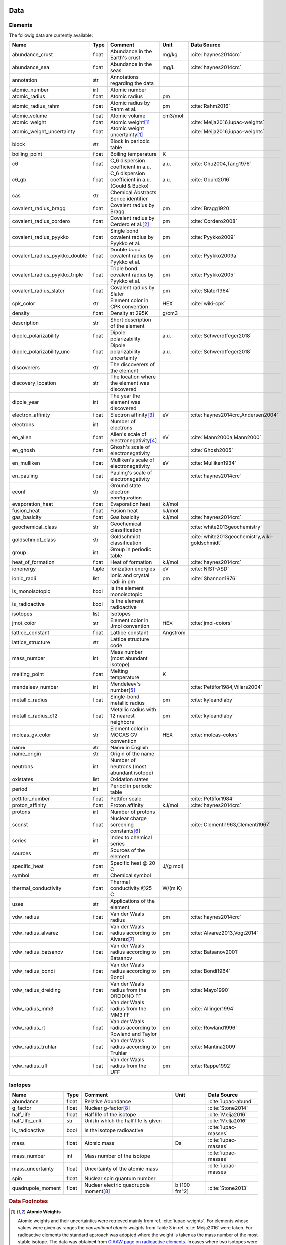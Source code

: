 
****
Data
****

Elements
========

The followig data are currently available:

+-------------------------------+-------+------------------------------------------------------+----------+-----------------------------------------------------+
| Name                          | Type  | Comment                                              | Unit     | Data Source                                         |
+===============================+=======+======================================================+==========+=====================================================+
| abundance_crust               | float | Abundance in the Earth's crust                       | mg/kg    | :cite:`haynes2014crc`                               |
+-------------------------------+-------+------------------------------------------------------+----------+-----------------------------------------------------+
| abundance_sea                 | float | Abundance in the seas                                | mg/L     | :cite:`haynes2014crc`                               |
+-------------------------------+-------+------------------------------------------------------+----------+-----------------------------------------------------+
| annotation                    | str   | Annotations regarding the data                       |          |                                                     |
+-------------------------------+-------+------------------------------------------------------+----------+-----------------------------------------------------+
| atomic_number                 | int   | Atomic number                                        |          |                                                     |
+-------------------------------+-------+------------------------------------------------------+----------+-----------------------------------------------------+
| atomic_radius                 | float | Atomic radius                                        | pm       |                                                     |
+-------------------------------+-------+------------------------------------------------------+----------+-----------------------------------------------------+
| atomic_radius_rahm            | float | Atomic radius by Rahm et al.                         | pm       | :cite:`Rahm2016`                                    |
+-------------------------------+-------+------------------------------------------------------+----------+-----------------------------------------------------+
| atomic_volume                 | float | Atomic volume                                        | cm3/mol  |                                                     |
+-------------------------------+-------+------------------------------------------------------+----------+-----------------------------------------------------+
| atomic_weight                 | float | Atomic weight\ [#f1]_                                |          | :cite:`Meija2016,iupac-weights`                     |
+-------------------------------+-------+------------------------------------------------------+----------+-----------------------------------------------------+
| atomic_weight_uncertainty     | float | Atomic weight uncertainty\ [#f1]_                    |          | :cite:`Meija2016,iupac-weights`                     |
+-------------------------------+-------+------------------------------------------------------+----------+-----------------------------------------------------+
| block                         | str   | Block in periodic table                              |          |                                                     |
+-------------------------------+-------+------------------------------------------------------+----------+-----------------------------------------------------+
| boiling_point                 | float | Boiling temperature                                  | K        |                                                     |
+-------------------------------+-------+------------------------------------------------------+----------+-----------------------------------------------------+
| c6                            | float | C_6 dispersion coefficient in a.u.                   | a.u.     | :cite:`Chu2004,Tang1976`                            |
+-------------------------------+-------+------------------------------------------------------+----------+-----------------------------------------------------+
| c6_gb                         | float | C_6 dispersion coefficient in a.u. (Gould & Bučko)   | a.u.     | :cite:`Gould2016`                                   |
+-------------------------------+-------+------------------------------------------------------+----------+-----------------------------------------------------+
| cas                           | str   | Chemical Abstracts Serice identifier                 |          |                                                     |
+-------------------------------+-------+------------------------------------------------------+----------+-----------------------------------------------------+
| covalent_radius_bragg         | float | Covalent radius by Bragg                             | pm       | :cite:`Bragg1920`                                   |
+-------------------------------+-------+------------------------------------------------------+----------+-----------------------------------------------------+
| covalent_radius_cordero       | float | Covalent radius by Cerdero et al.\ [#f2]_            | pm       | :cite:`Cordero2008`                                 |
+-------------------------------+-------+------------------------------------------------------+----------+-----------------------------------------------------+
| covalent_radius_pyykko        | float | Single bond covalent radius by Pyykko et al.         | pm       | :cite:`Pyykko2009`                                  |
+-------------------------------+-------+------------------------------------------------------+----------+-----------------------------------------------------+
| covalent_radius_pyykko_double | float | Double bond covalent radius by Pyykko et al.         | pm       | :cite:`Pyykko2009a`                                 |
+-------------------------------+-------+------------------------------------------------------+----------+-----------------------------------------------------+
| covalent_radius_pyykko_triple | float | Triple bond covalent radius by Pyykko et al.         | pm       | :cite:`Pyykko2005`                                  |
+-------------------------------+-------+------------------------------------------------------+----------+-----------------------------------------------------+
| covalent_radius_slater        | float | Covalent radius by Slater                            | pm       | :cite:`Slater1964`                                  |
+-------------------------------+-------+------------------------------------------------------+----------+-----------------------------------------------------+
| cpk_color                     | str   | Element color in CPK convention                      | HEX      | :cite:`wiki-cpk`                                    |
+-------------------------------+-------+------------------------------------------------------+----------+-----------------------------------------------------+
| density                       | float | Density at 295K                                      | g/cm3    |                                                     |
+-------------------------------+-------+------------------------------------------------------+----------+-----------------------------------------------------+
| description                   | str   | Short description of the element                     |          |                                                     |
+-------------------------------+-------+------------------------------------------------------+----------+-----------------------------------------------------+
| dipole_polarizability         | float | Dipole polarizability                                | a.u.     | :cite:`Schwerdtfeger2018`                           |
+-------------------------------+-------+------------------------------------------------------+----------+-----------------------------------------------------+
| dipole_polarizability_unc     | float | Dipole polarizability uncertainty                    | a.u.     | :cite:`Schwerdtfeger2018`                           |
+-------------------------------+-------+------------------------------------------------------+----------+-----------------------------------------------------+
| discoverers                   | str   | The discoverers of the element                       |          |                                                     |
+-------------------------------+-------+------------------------------------------------------+----------+-----------------------------------------------------+
| discovery_location            | str   | The location where the element was discovered        |          |                                                     |
+-------------------------------+-------+------------------------------------------------------+----------+-----------------------------------------------------+
| dipole_year                   | int   | The year the element was discovered                  |          |                                                     |
+-------------------------------+-------+------------------------------------------------------+----------+-----------------------------------------------------+
| electron_affinity             | float | Electron affinity\ [#f3]_                            | eV       | :cite:`haynes2014crc,Andersen2004`                  |
+-------------------------------+-------+------------------------------------------------------+----------+-----------------------------------------------------+
| electrons                     | int   | Number of electrons                                  |          |                                                     |
+-------------------------------+-------+------------------------------------------------------+----------+-----------------------------------------------------+
| en_allen                      | float | Allen's scale of electronegativity\ [#f4]_           | eV       | :cite:`Mann2000a,Mann2000`                          |
+-------------------------------+-------+------------------------------------------------------+----------+-----------------------------------------------------+
| en_ghosh                      | float | Ghosh's scale of electronegativity                   |          | :cite:`Ghosh2005`                                   |
+-------------------------------+-------+------------------------------------------------------+----------+-----------------------------------------------------+
| en_mulliken                   | float | Mulliken's scale of electronegativity                | eV       | :cite:`Mulliken1934`                                |
+-------------------------------+-------+------------------------------------------------------+----------+-----------------------------------------------------+
| en_pauling                    | float | Pauling's scale of electronegativity                 |          | :cite:`haynes2014crc`                               |
+-------------------------------+-------+------------------------------------------------------+----------+-----------------------------------------------------+
| econf                         | str   | Ground state electron configuration                  |          |                                                     |
+-------------------------------+-------+------------------------------------------------------+----------+-----------------------------------------------------+
| evaporation_heat              | float | Evaporation heat                                     | kJ/mol   |                                                     |
+-------------------------------+-------+------------------------------------------------------+----------+-----------------------------------------------------+
| fusion_heat                   | float | Fusion heat                                          | kJ/mol   |                                                     |
+-------------------------------+-------+------------------------------------------------------+----------+-----------------------------------------------------+
| gas_basicity                  | float | Gas basicity                                         | kJ/mol   | :cite:`haynes2014crc`                               |
+-------------------------------+-------+------------------------------------------------------+----------+-----------------------------------------------------+
| geochemical_class             | str   | Geochemical classification                           |          | :cite:`white2013geochemistry`                       |
+-------------------------------+-------+------------------------------------------------------+----------+-----------------------------------------------------+
| goldschmidt_class             | str   | Goldschmidt classification                           |          | :cite:`white2013geochemistry,wiki-goldschmidt`      |
+-------------------------------+-------+------------------------------------------------------+----------+-----------------------------------------------------+
| group                         | int   | Group in periodic table                              |          |                                                     |
+-------------------------------+-------+------------------------------------------------------+----------+-----------------------------------------------------+
| heat_of_formation             | float | Heat of formation                                    | kJ/mol   | :cite:`haynes2014crc`                               |
+-------------------------------+-------+------------------------------------------------------+----------+-----------------------------------------------------+
| ionenergy                     | tuple | Ionization energies                                  | eV       | :cite:`NIST-ASD`                                    |
+-------------------------------+-------+------------------------------------------------------+----------+-----------------------------------------------------+
| ionic_radii                   | list  | Ionic and crystal radii in pm                        | pm       | :cite:`Shannon1976`                                 |
+-------------------------------+-------+------------------------------------------------------+----------+-----------------------------------------------------+
| is_monoisotopic               | bool  | Is the element monoisotopic                          |          |                                                     |
+-------------------------------+-------+------------------------------------------------------+----------+-----------------------------------------------------+
| is_radioactive                | bool  | Is the element radioactive                           |          |                                                     |
+-------------------------------+-------+------------------------------------------------------+----------+-----------------------------------------------------+
| isotopes                      | list  | Isotopes                                             |          |                                                     |
+-------------------------------+-------+------------------------------------------------------+----------+-----------------------------------------------------+
| jmol_color                    | str   | Element color in Jmol convention                     | HEX      | :cite:`jmol-colors`                                 |
+-------------------------------+-------+------------------------------------------------------+----------+-----------------------------------------------------+
| lattice_constant              | float | Lattice constant                                     | Angstrom |                                                     |
+-------------------------------+-------+------------------------------------------------------+----------+-----------------------------------------------------+
| lattice_structure             | str   | Lattice structure code                               |          |                                                     |
+-------------------------------+-------+------------------------------------------------------+----------+-----------------------------------------------------+
| mass_number                   | int   | Mass number (most abundant isotope)                  |          |                                                     |
+-------------------------------+-------+------------------------------------------------------+----------+-----------------------------------------------------+
| melting_point                 | float | Melting temperature                                  | K        |                                                     |
+-------------------------------+-------+------------------------------------------------------+----------+-----------------------------------------------------+
| mendeleev_number              | int   | Mendeleev's number\ [#f5]_                           |          | :cite:`Pettifor1984,Villars2004`                    |
+-------------------------------+-------+------------------------------------------------------+----------+-----------------------------------------------------+
| metallic_radius               | float | Single-bond metallic radius                          | pm       | :cite:`kyleandlaby`                                 |
+-------------------------------+-------+------------------------------------------------------+----------+-----------------------------------------------------+
| metallic_radius_c12           | float | Metallic radius with 12 nearest neighbors            | pm       | :cite:`kyleandlaby`                                 |
+-------------------------------+-------+------------------------------------------------------+----------+-----------------------------------------------------+
| molcas_gv_color               | str   | Element color in MOCAS GV convention                 | HEX      | :cite:`molcas-colors`                               |
+-------------------------------+-------+------------------------------------------------------+----------+-----------------------------------------------------+
| name                          | str   | Name in English                                      |          |                                                     |
+-------------------------------+-------+------------------------------------------------------+----------+-----------------------------------------------------+
| name_origin                   | str   | Origin of the name                                   |          |                                                     |
+-------------------------------+-------+------------------------------------------------------+----------+-----------------------------------------------------+
| neutrons                      | int   | Number of neutrons (most abundant isotope)           |          |                                                     |
+-------------------------------+-------+------------------------------------------------------+----------+-----------------------------------------------------+
| oxistates                     | list  | Oxidation states                                     |          |                                                     |
+-------------------------------+-------+------------------------------------------------------+----------+-----------------------------------------------------+
| period                        | int   | Period in periodic table                             |          |                                                     |
+-------------------------------+-------+------------------------------------------------------+----------+-----------------------------------------------------+
| pettifor_number               | float | Pettifor scale                                       |          | :cite:`Pettifor1984`                                |
+-------------------------------+-------+------------------------------------------------------+----------+-----------------------------------------------------+
| proton_affinity               | float | Proton affinity                                      | kJ/mol   | :cite:`haynes2014crc`                               |
+-------------------------------+-------+------------------------------------------------------+----------+-----------------------------------------------------+
| protons                       | int   | Number of protons                                    |          |                                                     |
+-------------------------------+-------+------------------------------------------------------+----------+-----------------------------------------------------+
| sconst                        | float | Nuclear charge screening constants\ [#f6]_           |          | :cite:`Clementi1963,Clementi1967`                   |
+-------------------------------+-------+------------------------------------------------------+----------+-----------------------------------------------------+
| series                        | int   | Index to chemical series                             |          |                                                     |
+-------------------------------+-------+------------------------------------------------------+----------+-----------------------------------------------------+
| sources                       | str   | Sources of the element                               |          |                                                     |
+-------------------------------+-------+------------------------------------------------------+----------+-----------------------------------------------------+
| specific_heat                 | float | Specific heat @ 20 C                                 | J/(g mol)|                                                     |
+-------------------------------+-------+------------------------------------------------------+----------+-----------------------------------------------------+
| symbol                        | str   | Chemical symbol                                      |          |                                                     |
+-------------------------------+-------+------------------------------------------------------+----------+-----------------------------------------------------+
| thermal_conductivity          | float | Thermal conductivity @25 C                           | W/(m K)  |                                                     |
+-------------------------------+-------+------------------------------------------------------+----------+-----------------------------------------------------+
| uses                          | str   | Applications of the element                          |          |                                                     |
+-------------------------------+-------+------------------------------------------------------+----------+-----------------------------------------------------+
| vdw_radius                    | float | Van der Waals radius                                 | pm       | :cite:`haynes2014crc`                               |
+-------------------------------+-------+------------------------------------------------------+----------+-----------------------------------------------------+
| vdw_radius_alvarez            | float | Van der Waals radius according to Alvarez\ [#f7]_    | pm       | :cite:`Alvarez2013,Vogt2014`                        |
+-------------------------------+-------+------------------------------------------------------+----------+-----------------------------------------------------+
| vdw_radius_batsanov           | float | Van der Waals radius according to Batsanov           | pm       | :cite:`Batsanov2001`                                |
+-------------------------------+-------+------------------------------------------------------+----------+-----------------------------------------------------+
| vdw_radius_bondi              | float | Van der Waals radius according to Bondi              | pm       | :cite:`Bondi1964`                                   |
+-------------------------------+-------+------------------------------------------------------+----------+-----------------------------------------------------+
| vdw_radius_dreiding           | float | Van der Waals radius from the DREIDING FF            | pm       | :cite:`Mayo1990`                                    |
+-------------------------------+-------+------------------------------------------------------+----------+-----------------------------------------------------+
| vdw_radius_mm3                | float | Van der Waals radius from the MM3 FF                 | pm       | :cite:`Allinger1994`                                |
+-------------------------------+-------+------------------------------------------------------+----------+-----------------------------------------------------+
| vdw_radius_rt                 | float | Van der Waals radius according to Rowland and Taylor | pm       | :cite:`Rowland1996`                                 |
+-------------------------------+-------+------------------------------------------------------+----------+-----------------------------------------------------+
| vdw_radius_truhlar            | float | Van der Waals radius according to Truhlar            | pm       | :cite:`Mantina2009`                                 |
+-------------------------------+-------+------------------------------------------------------+----------+-----------------------------------------------------+
| vdw_radius_uff                | float | Van der Waals radius from the UFF                    | pm       | :cite:`Rappe1992`                                   |
+-------------------------------+-------+------------------------------------------------------+----------+-----------------------------------------------------+

Isotopes
========

+---------------------------+-------+------------------------------------------------------+--------------+-------------------------+
| Name                      | Type  | Comment                                              | Unit         | Data Source             |
+===========================+=======+======================================================+==============+=========================+
| abundance                 | float | Relative Abundance                                   |              | :cite:`iupac-abund`     |
+---------------------------+-------+------------------------------------------------------+--------------+-------------------------+
| g_factor                  | float | Nuclear g-factor\ [#f8]_                             |              | :cite:`Stone2014`       |
+---------------------------+-------+------------------------------------------------------+--------------+-------------------------+
| half_life                 | float | Half life of the isotope                             |              | :cite:`Meija2016`       |
+---------------------------+-------+------------------------------------------------------+--------------+-------------------------+
| half_life_unit            | str   | Unit in which the half life is given                 |              | :cite:`Meija2016`       |
+---------------------------+-------+------------------------------------------------------+--------------+-------------------------+
| is_radioactive            | bool  | Is the isotope radioactive                           |              | :cite:`iupac-masses`    |
+---------------------------+-------+------------------------------------------------------+--------------+-------------------------+
| mass                      | float | Atomic mass                                          | Da           | :cite:`iupac-masses`    |
+---------------------------+-------+------------------------------------------------------+--------------+-------------------------+
| mass_number               | int   | Mass number of the isotope                           |              | :cite:`iupac-masses`    |
+---------------------------+-------+------------------------------------------------------+--------------+-------------------------+
| mass_uncertainty          | float | Uncertainty of the atomic mass                       |              | :cite:`iupac-masses`    |
+---------------------------+-------+------------------------------------------------------+--------------+-------------------------+
| spin                      | float | Nuclear spin quantum number                          |              |                         |
+---------------------------+-------+------------------------------------------------------+--------------+-------------------------+
| quadrupole_moment         | float | Nuclear electric quadrupole moment\ [#f8]_           | b [100 fm^2] | :cite:`Stone2013`       |
+---------------------------+-------+------------------------------------------------------+--------------+-------------------------+


.. rubric:: Data Footnotes

.. [#f1] **Atomic Weights**

   Atomic weights and their uncertainties were retrieved mainly from ref. :cite:`iupac-weights`. For
   elements whose values were given as ranges the *conventional atomic weights* from
   Table 3 in ref. :cite:`Meija2016` were taken. For radioactive elements the standard approach
   was adopted where the weight is taken as the mass number of the most stable isotope.
   The data was obtained from `CIAAW page on radioactive elements <http://www.ciaaw.org/radioactive-elements.htm>`_.
   In cases where two isotopes were specified the one with the smaller standard deviation was chosen.
   In case of Tc and Pm relative weights of their isotopes were used, for Tc isotope 98, and for Pm isotope 145 were taken
   from `CIAAW <http://www.ciaaw.org/atomic-masses.htm>`_.

.. [#f2] **Covalent Radius by Cordero et al.**

   In order to have a more homogeneous data for covalent radii taken from ref.
   :cite:`Cordero2008` the values for 3 different valences for C, also the low
   and high spin values for Mn, Fe Co, were respectively averaged.

.. [#f3] **Electron affinity**

   Electron affinities were taken from :cite:`haynes2014crc` for the elements
   for which the data was available. For He, Be, N, Ar and Xe affinities were
   taken from :cite:`Andersen2004` where they were specified for metastable
   ions and therefore the values are negative.
   
   Updates
   
     - Electron affinity of niobium was taken from :cite:`Luo2016`.
     - Electron affinity of cobalt was taken from :cite:`Chen2016a`.
     - Electron affinity of lead was taken from :cite:`Chen2016`.

.. [#f4] **Allen's configuration energies**

   The values of configurational energies from refs. :cite:`Mann2000a` and
   :cite:`Mann2000` were taken as reported in eV without converting to Pauling
   units.

.. [#f5] **Mendeleev numbers**
    
   Mendeleev numbers were mostly taken from :cite:`Villars2004` but the range
   was extended to cover the whole periodic table following the prescription
   in the article of increasing the numbers going from top to bottom in each
   group and group by group from left to right in the periodic table.

.. [#f6] **Nuclear charge screening constants**

   The screening constants were calculated according to the following formula

   .. math::
   
      \sigma_{n,l,m} = Z - n\cdot\zeta_{n,l,m}
   
   where :math:`n` is the principal quantum number, :math:`Z` is the atomic number,
   :math:`\sigma_{n,l,m}` is the screening constant, :math:`\zeta_{n,l,m}` is the
   optimized exponent from :cite:`Clementi1963,Clementi1967`.
   
   For elements Nb, Mo, Ru, Rh, Pd and Ag the exponent values corresponding to the
   ground state electronic configuration were taken (entries with superscript `a`
   in Table II in :cite:`Clementi1967`).
   
   For elements La, Pr, Nd and Pm two exponent were reported for 4f shell denoted
   4f and 4f' in :cite:`Clementi1967`. The value corresponding to 4f were used
   since according to the authors these are the dominant ones.

.. [#f7] **van der Waals radii according to Alvarez**

   The bulk of the radii data was taken from Ref. :cite:`Alvarez2013`, but the
   radii for noble gasses were update according to the values in Ref.
   :cite:`Vogt2014`.

.. [#f8] **Isotope g-factors and quadrupole moments**

   The data regarding g-factors and electric quadrupole moments was parsed from
   `easyspin webpage <http://easyspin.org/documentation/isotopetable.html>`_
   (accessed 25.01.2017) where additional notes are mentioned:
   
   - Typo for Rh-103: Moment is factor of 10 too large
   - 237Np, 239Pu, 243Am magnetic moment data from :cite:`haynes2014crc`, section 11-2
   - In quadrupole moment data - a typo for Ac-227: sign should be +


.. **Sanderson electronegativity**

..   The values of Sanderson's electronegativity are taken from from as *revised
   values* from Table 3.1 in ref. :cite:`Sanderson1976`. The
   electronegativities for noble gases are taken from :cite:`Allen1980`.

*******************
Electronegativities
*******************

Since electronegativity is useful concept rather than a physical observable,
several scales of electronegativity exist and some of them are available in
:ref:`mendeleev <mendeleev>`. Depending on the definition of a particular
scale the values are either stored directly or recomputed on demand with
appropriate formulas. The following scales are stored:

- :ref:`Allen <allen_en>`
- :ref:`Ghosh <ghosh_en>`
- :ref:`Pauling <pauling_en>`

Moreover there are electronegativity scales that can be computed from their
respective definition and the atomic properties available in :ref:`mendeleev <mendeleev>`:

- :ref:`Allred-Rochow <allred-rochow_en>`
- :ref:`Cottrell-Sutton <cottrell-sutton_en>`
- :ref:`Gordy <gordy_en>`
- :ref:`Li and Xue <li_xue_en>`
- :ref:`Martynov and Batsanov <martynov_batsanov_en>`
- :ref:`Mulliken <mulliken_en>`
- :ref:`Nagle <nagle_en>`
- :ref:`Sanderson <sanderson_en>`

For a short overview on electronegativity see this `presentation <https://speakerdeck.com/lmmentel/electronegativity>`_.

All the examples shown below are for Silicon::

    >>> from mendeleev import element
    >>> Si = element('Si')

.. _allen_en:

Allen
=====

The electronegativity scale proposed by Allen in ref :cite:`Allen1989` can be defined as:

.. math::

   \chi_{A} = \frac{\sum_{x} n_{x}\varepsilon_{x}}{\sum_{x}n_{x}}

where: :math:`\varepsilon_{x}` is the multiplet-averaged one-electron energy of
the subshell :math:`x` and :math:`n_{x}` is the number of electrons in subshell
:math:`x` and the summation runs over the valence shell.

The values that are tabulated were obtained from refs. :cite:`Mann2000a` and :cite:`Mann2000`.

Example::

    >>> Si.en_allen
    11.33
    >>> Si.electronegativity('allen')
    11.33

.. _allred-rochow_en:

Allred and Rochow
=================

The scale of Allred and Rochow :cite:`Allred1958` introduces the electronegativity as the
electrostatic force exerted on the electron by the nuclear charge:

.. math::

   \chi_{AR} = \frac{e^{2}Z_{\text{eff}}}{r^{2}} \notag

where: :math:`Z_{\text{eff}}` is the effective nuclear charge and :math:`r` is
the covalent radius.

Example::

    >>> Si.electronegativity('allred-rochow')
    0.00028240190249702736

.. _cottrell-sutton_en:

Cottrell and Sutton
===================

The scale proposed by Cottrell and Sutton :cite:`Cottrell1951` is derived from the equation:

.. math::

  \chi_{CS} = \sqrt{\frac{Z_{\text{eff}}}{r}}

where: :math:`Z_{\text{eff}}` is the effective nuclear charge and :math:`r` is
the covalent radius.

Example::

    >>> Si.electronegativity('cottrell-sutton')
    0.18099342720014772

.. _ghosh_en:

Ghosh
=====

Ghosh :cite:`Ghosh2005` presented a scale of electronegativity based on the absolute radii of atoms computed as

.. math::

   \chi_{GH} = a \cdot (1/R) + b

where: :math:`R` is the absolute atomic radius and :math:`a` and :math:`b` are
empirical parameters.

Example::

    >>> Si.en_ghosh
    0.178503


.. _gordy_en:

Gordy
=====

Gordy's scale :cite:`Gordy1946` is based on the potential that measures the work necessary
to achieve the charge separation, according to:

.. math::

   \chi_{G} = \frac{eZ_{\text{eff}}}{r}

where: :math:`Z_{\text{eff}}` is the effective nuclear charge and :math:`r` is
the covalent radius.

Example::

    >>> Si.electronegativity('gordy')
    0.03275862068965517

.. _li_xue_en:

Li and Xue
==========

Li and Xue :cite:`Li2006,Li2009` proposed a scale that takes into account
different valence states and coordination environment of atoms and is
calculated according to the following formula:

.. math::

    \chi_{LX} = \frac{n^{*}\sqrt{I_{j}/Ry}}{r}

where: :math:`n^{*}` is the effective principal quantum number, :math:`I_{j}`
is the `j`'th ionization energy in `eV`, :math:`Ry` is the Rydberg constant in
`eV` and :math:`r` is either the crystal radius or ionic radius.

Example::

    >>> Si.en_li_xue(charge=4)
    {u'IV': 13.16033405547733, u'VI': 9.748395596649873}
    >>> Si.electronegativity('li-xue', charge=4)
    {u'IV': 13.16033405547733, u'VI': 9.748395596649873}

.. _martynov_batsanov_en:

Martynov and Batsanov
=====================

Martynov and Batsanov :cite:`Batsanov1982` used the square root of the
averaged valence ionization energy as a measure of electronegativity:

.. math::

   \chi_{MB} = \sqrt{\frac{1}{n_{v}}\sum^{n_{v}}_{k=1} I_{k}}

where: :math:`n_{v}` is the number of valence electrons and :math:`I_{k}`
is the :math:`k` th ionization potential.

Example::

    >>> Si.en_martynov_batsanov()
    5.0777041564076963
    >>> Si.electronegativity(scale='martynov-batsanov')
    5.0777041564076963

.. _mulliken_en:

Mulliken
========

Mulliken scale :cite:`Mulliken1934` is defined as the arithmetic average of the ionization
potential (:math:`IP`) and the electron affinity (:math:`EA`):

.. math::

   \chi_{M} = \frac{IP + EA}{2}

Example::

    >>> Si.en_mulliken()
    4.0758415
    >>> Si.electronegativity('mulliken')
    4.0758415

.. _nagle_en:

Nagle
=====

Nagle :cite:`Nagle1990` derived his scale from the atomic dipole polarizability:

.. math::

   \chi_{N} = \sqrt[3]{\frac{n}{\alpha}} \notag

Example::

    >>> Si.electronegativity('nagle')
    0.47505611644667534

.. _pauling_en:

Pauling
=======

Pauling's thermochemical scale was introduced in :cite:`Pauling1932` as a relative scale based
on electronegativity differences:

.. math::

   \chi_{A} - \chi_{B} = \sqrt{E_{d}(AB) - \frac{1}{2}\left[E_{d}(AA) + E_{d}(BB)\right] }

where: :math:`E_{d}(XY)` is the bond dissociation energy of a diatomic :math:`XY`.
The values available in :ref:`mendeleev <mendeleev>` are taken from ref. :cite:`haynes2014crc`.

Example::

    >>> Si.en_pauling
    1.9
    >>> Si.electronegativity('pauling')
    1.9

.. _sanderson_en:

Sanderson
=========

Sanderson :cite:`Sanderson1951,Sanderson1952` established his scale of electronegativity based on the
stability ratio:

.. math::

   \chi_{S} = \frac{\rho}{\rho_{\text{ng}}}

where: :math:`\rho` is the average electron density :math:`\rho=\frac{Z}{4\pi r^{3}/3}`,
and :math:`\rho_{\text{ng}}` is the average electron density of a hypothetical
noble gas atom with charge :math:`Z`.

Example::

    >>> Si.en_sanderson()
    0.3468157872145231
    >>> Si.electronegativity()
    0.3468157872145231

.. Hinze and Jaffe
   ===============

.. Politzer
.. ========

.. .. math::

..    I(\boldsymbol{r}) = \frac{\sum_{i}\rho_{i}(\boldsymbol{r})\left|\varepsilon_{i}\right|}{\rho(\boldsymbol{r})}


.. [] Leach, M. R. (2013). Concerning electronegativity as a basic elemental property
   and why the periodic table is usually represented in its medium form.
   Foundations of Chemistry, 15(1), 13–29.
   `doi:10.1007/s10698-012-9151-3 <http://www.dx.doi.org/10.1007/s10698-012-9151-3>`_

.. [] Smith, D. W. (1990). Electronegativity in two dimensions: Reassessment and
    resolution of the Pearson-Pauling paradox. Journal of Chemical Education,
    67(11), 911. doi:10.1021/ed067p911



Bibliography
============

.. bibliography:: references.bib
   :style: plain
